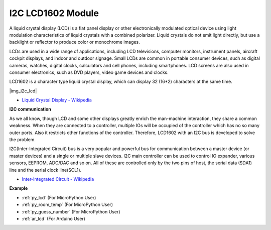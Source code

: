 .. _cpn_lcd:

I2C LCD1602 Module
================================

A liquid crystal display (LCD) is a flat panel display or other electronically modulated optical device using light modulation characteristics of liquid crystals with a combined polarizer. Liquid crystals do not emit light directly, but use a backlight or reflector to produce color or monochrome images.

LCDs are used in a wide range of applications, including LCD televisions, computer monitors, instrument panels, aircraft cockpit displays, and indoor and outdoor signage. Small LCDs are common in portable consumer devices, such as digital cameras, watches, digital clocks, calculators and cell phones, including smartphones. LCD screens are also used in consumer electronics, such as DVD players, video game devices and clocks.


LCD1602 is a character type liquid crystal display, which can display 32 (16*2) characters at the same time.

|img_i2c_lcd|

* `Liquid Crystal Display - Wikipedia <https://en.wikipedia.org/wiki/Liquid-crystal_display>`_


**I2C communication**

As we all know, though LCD and some other displays greatly enrich the man-machine interaction, they share a common weakness. When they are connected to a controller, multiple IOs will be occupied of the controller which has no so many outer ports. Also it restricts other functions of the controller. Therefore, LCD1602 with an I2C bus is developed to solve the problem.


I2C(Inter-Integrated Circuit) bus is a very popular and powerful bus for communication between a master device (or master devices) and a single or multiple slave devices.
I2C main controller can be used to control IO expander, various sensors, EEPROM, ADC/DAC and so on. All of these are controlled only by the two pins of host, the serial data (SDA1) line and the serial clock line(SCL1). 

* `Inter-Integrated Circuit - Wikipedia <https://en.wikipedia.org/wiki/I2C>`_

.. Example
.. -------------------

.. :ref:`liquid_crystal_display`


**Example**

* :ref:`py_lcd` (For MicroPython User)
* :ref:`py_room_temp` (For MicroPython User)
* :ref:`py_guess_number` (For MicroPython User)
* :ref:`ar_lcd` (For Arduino User)
